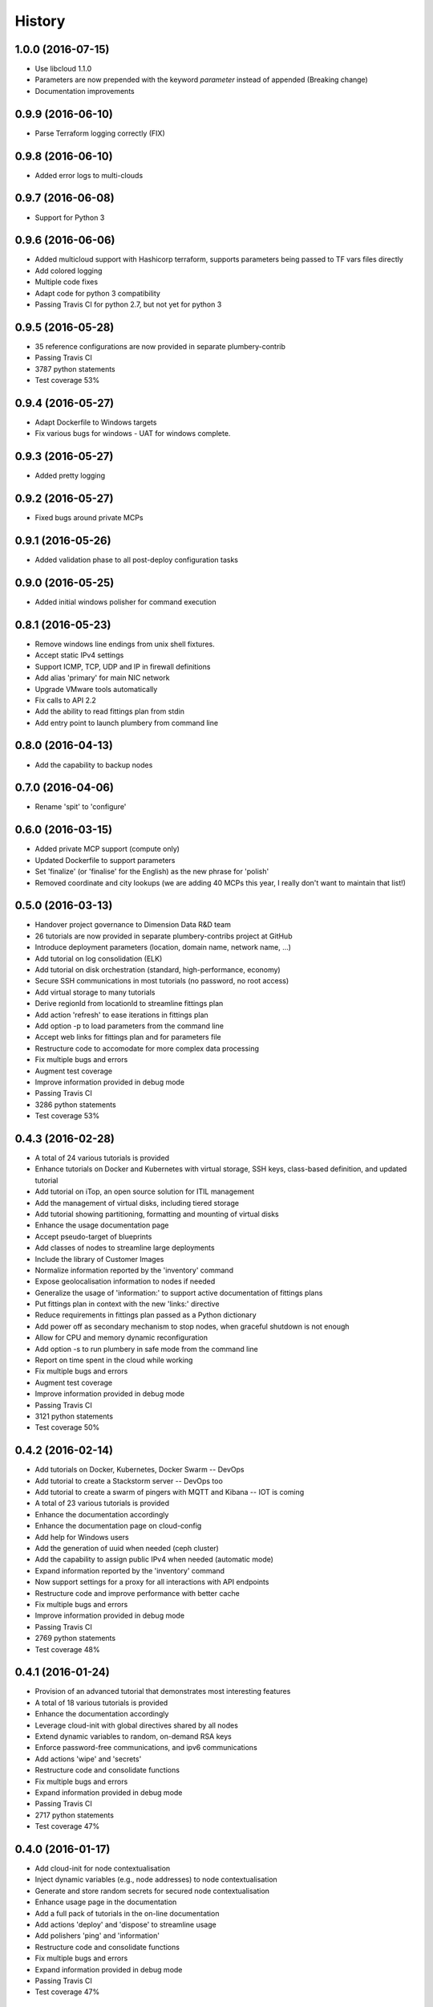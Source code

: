 .. :changelog:

History
-------

1.0.0 (2016-07-15)
~~~~~~~~~~~~~~~~~~

* Use libcloud 1.1.0
* Parameters are now prepended with the keyword `parameter` instead of appended (Breaking change)
* Documentation improvements

0.9.9 (2016-06-10)
~~~~~~~~~~~~~~~~~~

* Parse Terraform logging correctly (FIX)

0.9.8 (2016-06-10)
~~~~~~~~~~~~~~~~~~

* Added error logs to multi-clouds

0.9.7 (2016-06-08)
~~~~~~~~~~~~~~~~~~

* Support for Python 3

0.9.6 (2016-06-06)
~~~~~~~~~~~~~~~~~~

* Added multicloud support with Hashicorp terraform, supports parameters being passed to TF vars files directly
* Add colored logging
* Multiple code fixes
* Adapt code for python 3 compatibility
* Passing Travis CI for python 2.7, but not yet for python 3

0.9.5 (2016-05-28)
~~~~~~~~~~~~~~~~~~

* 35 reference configurations are now provided in separate plumbery-contrib
* Passing Travis CI
* 3787 python statements
* Test coverage 53%

0.9.4 (2016-05-27)
~~~~~~~~~~~~~~~~~~

* Adapt Dockerfile to Windows targets
* Fix various bugs for windows - UAT for windows complete.

0.9.3 (2016-05-27)
~~~~~~~~~~~~~~~~~~

* Added pretty logging

0.9.2 (2016-05-27)
~~~~~~~~~~~~~~~~~~

* Fixed bugs around private MCPs

0.9.1 (2016-05-26)
~~~~~~~~~~~~~~~~~~

* Added validation phase to all post-deploy configuration tasks

0.9.0 (2016-05-25)
~~~~~~~~~~~~~~~~~~

* Added initial windows polisher for command execution

0.8.1 (2016-05-23)
~~~~~~~~~~~~~~~~~~

* Remove windows line endings from unix shell fixtures.
* Accept static IPv4 settings
* Support ICMP, TCP, UDP and IP in firewall definitions
* Add alias 'primary' for main NIC network
* Upgrade VMware tools automatically
* Fix calls to API 2.2
* Add the ability to read fittings plan from stdin
* Add entry point to launch plumbery from command line

0.8.0 (2016-04-13)
~~~~~~~~~~~~~~~~~~

* Add the capability to backup nodes

0.7.0 (2016-04-06)
~~~~~~~~~~~~~~~~~~

* Rename 'spit' to 'configure'

0.6.0 (2016-03-15)
~~~~~~~~~~~~~~~~~~

* Added private MCP support (compute only)
* Updated Dockerfile to support parameters
* Set 'finalize' (or 'finalise' for the English) as the new phrase for 'polish'
* Removed coordinate and city lookups (we are adding 40 MCPs this year, I really don't want to maintain that list!)

0.5.0 (2016-03-13)
~~~~~~~~~~~~~~~~~~

* Handover project governance to Dimension Data R&D team
* 26 tutorials are now provided in separate plumbery-contribs project at GitHub
* Introduce deployment parameters (location, domain name, network name, ...)
* Add tutorial on log consolidation (ELK)
* Add tutorial on disk orchestration (standard, high-performance, economy)
* Secure SSH communications in most tutorials (no password, no root access)
* Add virtual storage to many tutorials
* Derive regionId from locationId to streamline fittings plan
* Add action 'refresh' to ease iterations in fittings plan
* Add option -p to load parameters from the command line
* Accept web links for fittings plan and for parameters file
* Restructure code to accomodate for more complex data processing
* Fix multiple bugs and errors
* Augment test coverage
* Improve information provided in debug mode
* Passing Travis CI
* 3286 python statements
* Test coverage 53%

0.4.3 (2016-02-28)
~~~~~~~~~~~~~~~~~~

* A total of 24 various tutorials is provided
* Enhance tutorials on Docker and Kubernetes with virtual storage, SSH keys, class-based definition, and updated tutorial
* Add tutorial on iTop, an open source solution for ITIL management
* Add the management of virtual disks, including tiered storage
* Add tutorial showing partitioning, formatting and mounting of virtual disks
* Enhance the usage documentation page
* Accept pseudo-target of blueprints
* Add classes of nodes to streamline large deployments
* Include the library of Customer Images
* Normalize information reported by the 'inventory' command
* Expose geolocalisation information to nodes if needed
* Generalize the usage of 'information:' to support active documentation of fittings plans
* Put fittings plan in context with the new 'links:' directive
* Reduce requirements in fittings plan passed as a Python dictionary
* Add power off as secondary mechanism to stop nodes, when graceful shutdown is not enough
* Allow for CPU and memory dynamic reconfiguration
* Add option -s to run plumbery in safe mode from the command line
* Report on time spent in the cloud while working
* Fix multiple bugs and errors
* Augment test coverage
* Improve information provided in debug mode
* Passing Travis CI
* 3121 python statements
* Test coverage 50%

0.4.2 (2016-02-14)
~~~~~~~~~~~~~~~~~~

* Add tutorials on Docker, Kubernetes, Docker Swarm -- DevOps
* Add tutorial to create a Stackstorm server -- DevOps too
* Add tutorial to create a swarm of pingers with MQTT and Kibana -- IOT is coming
* A total of 23 various tutorials is provided
* Enhance the documentation accordingly
* Enhance the documentation page on cloud-config
* Add help for Windows users
* Add the generation of uuid when needed (ceph cluster)
* Add the capability to assign public IPv4 when needed (automatic mode)
* Expand information reported by the 'inventory' command
* Now support settings for a proxy for all interactions with API endpoints
* Restructure code and improve performance with better cache
* Fix multiple bugs and errors
* Improve information provided in debug mode
* Passing Travis CI
* 2769 python statements
* Test coverage 48%

0.4.1 (2016-01-24)
~~~~~~~~~~~~~~~~~~

* Provision of an advanced tutorial that demonstrates most interesting features
* A total of 18 various tutorials is provided
* Enhance the documentation accordingly
* Leverage cloud-init with global directives shared by all nodes
* Extend dynamic variables to random, on-demand RSA keys
* Enforce password-free communications, and ipv6 communications
* Add actions 'wipe' and 'secrets'
* Restructure code and consolidate functions
* Fix multiple bugs and errors
* Expand information provided in debug mode
* Passing Travis CI
* 2717 python statements
* Test coverage 47%

0.4.0 (2016-01-17)
~~~~~~~~~~~~~~~~~~

* Add cloud-init for node contextualisation
* Inject dynamic variables (e.g., node addresses) to node contextualisation
* Generate and store random secrets for secured node contextualisation
* Enhance usage page in the documentation
* Add a full pack of tutorials in the on-line documentation
* Add actions 'deploy' and 'dispose' to streamline usage
* Add polishers 'ping' and 'information'
* Restructure code and consolidate functions
* Fix multiple bugs and errors
* Expand information provided in debug mode
* Passing Travis CI
* Test coverage 47%

0.3.4 (2016-01-06)
~~~~~~~~~~~~~~~~~~

* Add tutorials to the documentation
* Fix some errors
* Expand information provided in debug mode
* Passing Travis CI
* Test coverage 39%

0.3.3 (2015-12-31)
~~~~~~~~~~~~~~~~~~

* Create load balancers with pools of nodes
* Streamline messages in safe mode
* Options to run in debug or in quiet mode
* Load fittings plan as a string
* Limit plumbing to some locations if needed
* Make flake8 as happy as possible (PEP8 enforcement)
* Add software documentation for polishers ansible, inventory and rub
* Split software documentation in multiple pages
* Add a first documented use case to the on-line documentation
* Restructure code of the core engine
* Passing Travis CI
* Test coverage 39%

0.3.2 (2015-12-23)
~~~~~~~~~~~~~~~~~~

* Run plumbery from the command-line
* Accept custom polisher from the command line too
* Release the first comprehensive on-line documentation at ReadTheDocs
* Illustrate new features in one demonstration fittings plan (the Gigafox project)
* Consolidate sample scripts and python programs for demonstrations
* Allow multiple network interfaces per node
* Reserve and manage pools of public IPv4 addresses
* Add address translation to nodes equipped with public IPv4 addresses
* Add firewall rules for nodes directly visible from the internet
* Wait for nodes to be deployed before polishing them
* Add new strategies to communicate with nodes over the network
* Fix the usage of puppet for Apache nodes
* Improve reporting messages
* Enhance code documentation
* Fix behaviour on multiple abnormal conditions
* Passing Travis CI
* Test coverage 40%

0.2.4 (2015-12-13)
~~~~~~~~~~~~~~~~~~

* Extend coverage of the Gigafox project
* Add monitoring to nodes created
* Run polisher 'spit' right after build to finalise setup of nodes
* Produce inventory with polisher of same name
* Introduce puppet manifests to polisher 'rub'
* Add file copy to remote nodes
* Introduce basement blueprints
* Improve reporting messages
* Enhance code documentation
* Fix behaviour on abnormal situations
* Passing Travis CI
* Test coverage 46%

0.2.3 (2015-12-07)
~~~~~~~~~~~~~~~~~~

* Introduce Gigafox project, to demonstrate deployment across multiple places
* Create firewall rules to allow traffic between networks
* Cache information to save on API calls and to accelerate the processing
* Improve the state engine
* Passing Travis CI
* Test coverage 48%

0.2.2 (2015-12-05)
~~~~~~~~~~~~~~~~~~

* Use ipv6 when possible to connect to remote nodes
* Manual tests to improve usage on specific conditions, e.g., against MCP 1.0
* Label expansion to facilitate node handling, e.g., mongo[1..20]
* Allow for destruction of networks and of domain networks
* Passing Travis CI
* Test coverage 55%

0.2.1 (2015-12-02)
~~~~~~~~~~~~~~~~~~~

* Code refactoring into a new module for nodes
* fake8 complains only about long lines and line termination
* Passing Travis CI
* Test coverage 59%

0.2.0 (2015-11-29)
~~~~~~~~~~~~~~~~~~

* Allow for node bootstrapping via SSH
* Push SSH public key
* Update Linux packages
* Install Docker
* Provide an inventory of running nodes
* Build inventory for ansible
* Extension mechanism called polishers
* Add demonstration scripts related to polishers
* A lot of docstring has been added
* fake8 complains only about long lines and line termination
* Passing Travis CI
* Test coverage 59%

0.1.2 (2015-11-27)
~~~~~~~~~~~~~~~~~~

* First pull request fully processed
* Docstring for all modules
* Passing Travis CI
* Test coverage 62%

0.1.0 (2015-11-20)
~~~~~~~~~~~~~~~~~~

* First release on PyPI.
